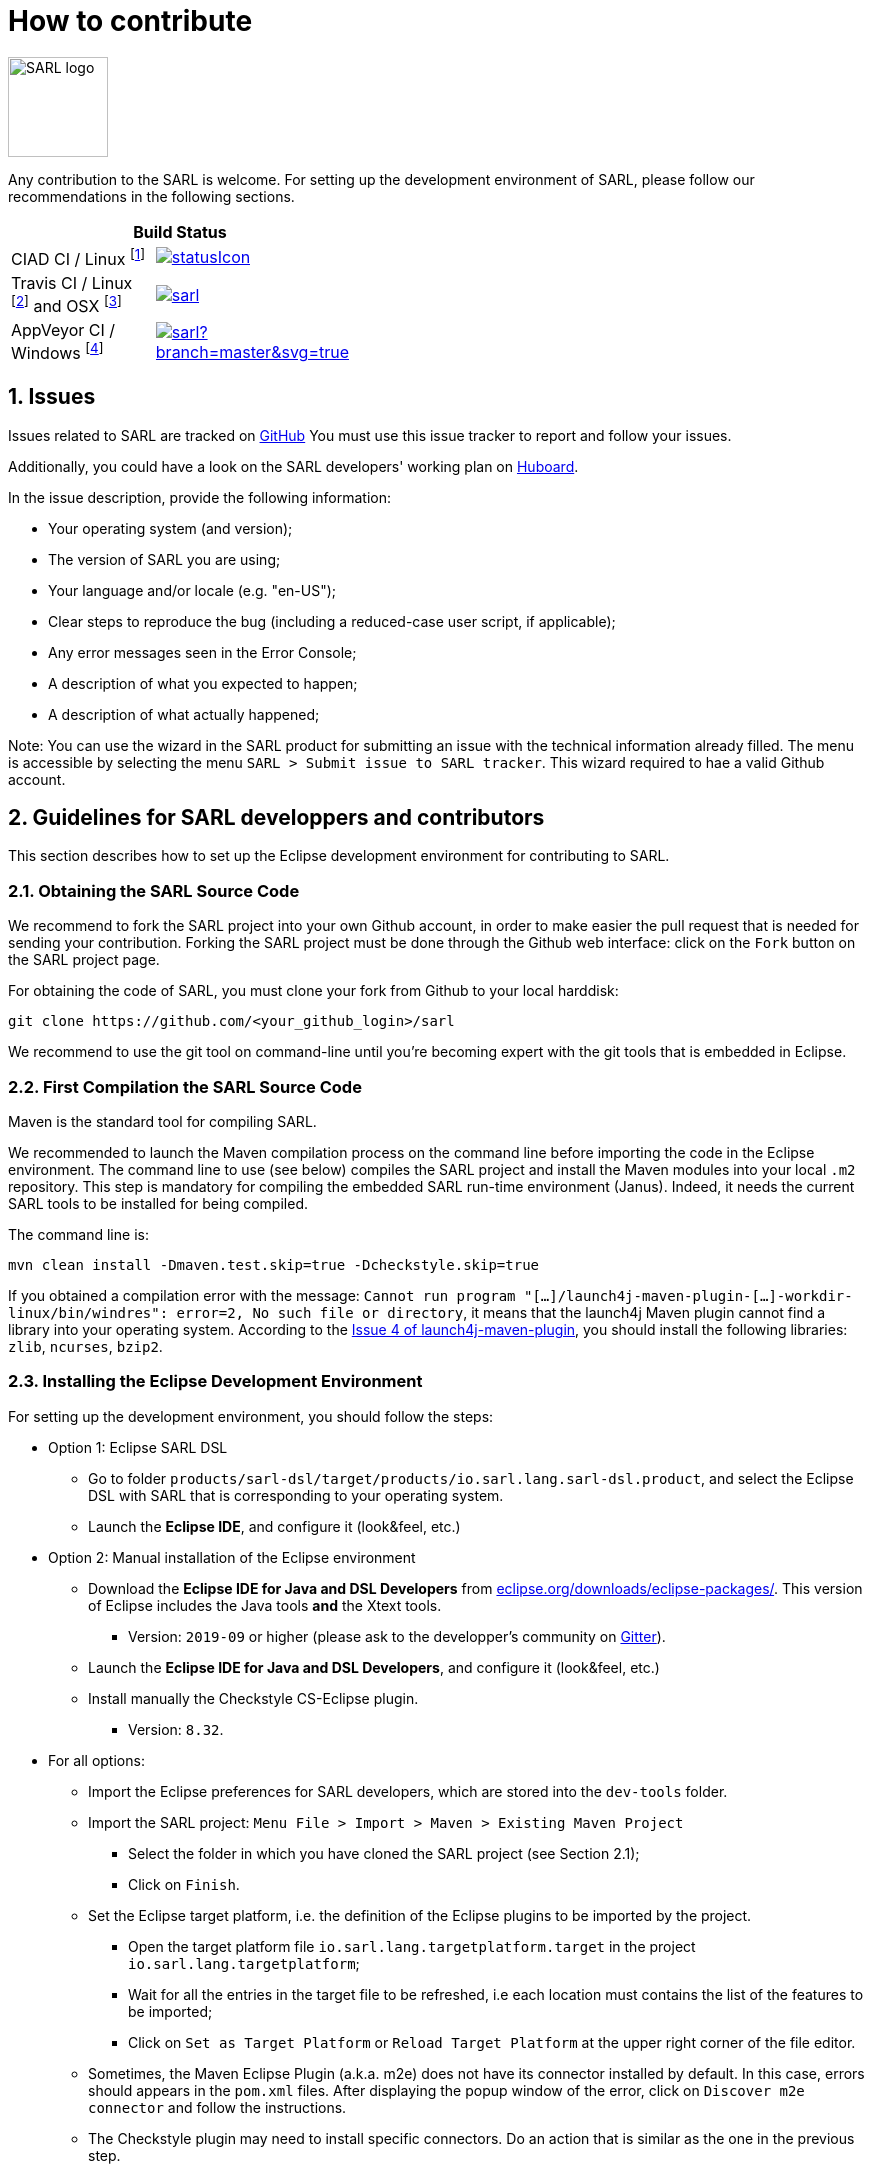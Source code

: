 = How to contribute
:toc: right
:toc-placement!:
:hide-uri-scheme:

image:http://www.sarl.io/images/SARL-logo.png[width=100]

Any contribution to the SARL is welcome.
For setting up the development environment of SARL, please follow our recommendations in the following sections.

[align="center",width="40%",frame="topbot",cols="2*^",options="header"]
|==========================
2+| Build Status 
| CIAD CI / Linux footnote:[Linux 4.15.0-102, OpenJDK 1.8, Maven 3.6.2] |image:https://ci-ciad.utbm.fr/teamcity/app/rest/builds/buildType:(id:Sarl_Build)/statusIcon[link=https://ci-ciad.utbm.fr/teamcity/viewType.html?buildTypeId=Sarl_Build]
| Travis CI / Linux footnote:[Ubuntu 16.04 LTS 64 bits, OpenJDK 1.8.0_242, Maven 3.6.3] and OSX footnote:[OSX 10.12, Xcode 8.3, OracleJDK 1.8.0_112, Maven 3.6.3] |image:https://travis-ci.org/sarl/sarl.svg?branch=master[link=https://travis-ci.org/sarl/sarl]
| AppVeyor CI / Windows footnote:[Visual Studio 2019, OracleJDK 1.8.0_162, Maven 3.6.3] |image:https://ci.appveyor.com/api/projects/status/github/sarl/sarl?branch=master&svg=true[link=https://ci.appveyor.com/project/gallandarakhneorg/sarl]
|==========================

== 1. Issues

Issues related to SARL are tracked on link:https://github.com/sarl/sarl/issues[GitHub]
You must use this issue tracker to report and follow your issues.

Additionally, you could have a look on the SARL developers' working plan on link:https://huboard.com/sarl/sarl[Huboard].

In the issue description, provide the following information:

* Your operating system (and version);
* The version of SARL you are using;
* Your language and/or locale (e.g. "en-US");
* Clear steps to reproduce the bug (including a reduced-case user script, if applicable);
* Any error messages seen in the Error Console;
* A description of what you expected to happen;
* A description of what actually happened;

Note: You can use the wizard in the SARL product for submitting an issue with the technical information already filled.
The menu is accessible by selecting the menu `SARL > Submit issue to SARL tracker`.
This wizard required to hae a valid Github account.

== 2. Guidelines for SARL developpers and contributors

This section describes how to set up the Eclipse development environment for contributing to SARL.

=== 2.1. Obtaining the SARL Source Code

We recommend to fork the SARL project into your own Github account, in order to make easier the pull request that is needed for sending your contribution.
Forking the SARL project must be done through the Github web interface: click on the `Fork` button on the SARL project page.


For obtaining the code of SARL, you must clone your fork from Github to your local harddisk:
```bash
git clone https://github.com/<your_github_login>/sarl
```

We recommend to use the git tool on command-line until you're becoming expert with the git tools that is embedded in Eclipse.

=== 2.2. First Compilation the SARL Source Code

Maven is the standard tool for compiling SARL.

We recommended to launch the Maven compilation process on the command line before importing the code in the Eclipse environment.
The command line to use (see below) compiles the SARL project and install the Maven modules into your local `.m2` repository.
This step is mandatory for compiling the embedded SARL run-time environment (Janus). Indeed, it needs the current SARL tools
to be installed for being compiled.

The command line is:
```bash
mvn clean install -Dmaven.test.skip=true -Dcheckstyle.skip=true
```

If you obtained a compilation error with the message: `Cannot run program "[...]/launch4j-maven-plugin-[...]-workdir-linux/bin/windres": error=2, No such file or directory`, it means that the launch4j Maven plugin cannot find a library into your operating system.
According to the link:https://github.com/lukaszlenart/launch4j-maven-plugin/issues/4[Issue 4 of launch4j-maven-plugin], you should install the following libraries: `zlib`, `ncurses`, `bzip2`.


=== 2.3. Installing the Eclipse Development Environment

For setting up the development environment, you should follow the steps:

* Option 1: Eclipse SARL DSL
** Go to folder `products/sarl-dsl/target/products/io.sarl.lang.sarl-dsl.product`, and select the Eclipse DSL with SARL that is corresponding to your operating system.
** Launch the *Eclipse IDE*, and configure it (look&feel, etc.)
* Option 2: Manual installation of the Eclipse environment
** Download the *Eclipse IDE for Java and DSL Developers* from https://eclipse.org/downloads/eclipse-packages/. This version of Eclipse includes the Java tools *and* the Xtext tools.
*** Version: `2019-09` or higher (please ask to the developper's community on link:https://gitter.im/sarl/Lobby[Gitter]).
** Launch the *Eclipse IDE for Java and DSL Developers*, and configure it (look&feel, etc.)
** Install manually the Checkstyle CS-Eclipse plugin.
*** Version: `8.32`.
* For all options:
** Import the Eclipse preferences for SARL developers, which are stored into the `dev-tools` folder.
** Import the SARL project: `Menu File > Import > Maven > Existing Maven Project`
*** Select the folder in which you have cloned the SARL project (see Section 2.1);
*** Click on `Finish`.
** Set the Eclipse target platform, i.e. the definition of the Eclipse plugins to be imported by the project.
*** Open the target platform file `io.sarl.lang.targetplatform.target` in the project `io.sarl.lang.targetplatform`;
*** Wait for all the entries in the target file to be refreshed, i.e each location must contains the list of the features to be imported;
*** Click on `Set as Target Platform` or `Reload Target Platform` at the upper right corner of the file editor.
** Sometimes, the Maven Eclipse Plugin (a.k.a. m2e) does not have its connector installed by default. In this case, errors should appears in the `pom.xml` files. After displaying the popup window of the error, click on `Discover m2e connector` and follow the instructions.
** The Checkstyle plugin may need to install specific connectors. Do an action that is similar as the one in the previous step.
** Clean and compile the project: `Menu Project > Clean`. 

=== 2.4. Compilation of SARL before Contributing

Prior to any sending of your contribution (see Section 2.5), you must ensure that your local copy of SARL compiles without error.

The best and "sure" way to proceed is to use Maven on the command line, because it is the tool used by our compilation server for validating your contribution.

Type on the command-line:
```bash
mvn clean install
```

This command line will launch the compilation, checkstyle and unit tests. It must be successfull.

=== 2.5. Sending the Contribution

For sending your contribution to the SARL master repository, you must request a pull (PR) to the link:https://github.com/sarl/sarl/[GitHub repository].

For being merged, your must ensure the following points:

* Your PR must be compilable with Maven.
* Your PR must pass the compilation process successfully, including the code compilation, unit tests, and code style checking. This process is supported by link:https://travis-ci.org/sarl/sarl[Travis-CI] for linux and OSX platforms, and link:https://ci.appveyor.com/project/gallandarakhneorg/sarl[AppVeyor] for Windows platforms.
* You must sign the link:https://cla-assistant.io/sarl/sarl[Contributor License Agreement] on GitHub. It is supported by link:https://cla-assistant.io/sarl/sarl[cla-assistant] (link:https://github.com/sarl/sarl/blob/master/build-tools/licenses/CLA.md[CLA text]).
* Your PR should be reviewed by one or more of the main contributors for ensuring it is following the development rules and philosophy related to SARL.

The page of your PR on Github is displaying the status of your PR.
If one point is failing, please follows the steps:

* Go on the link:https://travis-ci.org/sarl/sarl[Travis-CI] or link:https://ci.appveyor.com/project/gallandarakhneorg/sarl[AppVeyor] console for obtaining the cause of the failure.
* Fix the code of your PR on your local copy.
* Commit on your local repository, compile, and test until you have fixed the issue.
* Push the changes on the same PR with `git push -f`, i.e. the same Git repository as the one used for the PR. *Do not create a new PR for the fix.*
* The GitHub platform will relaunch the CI process automatically.

